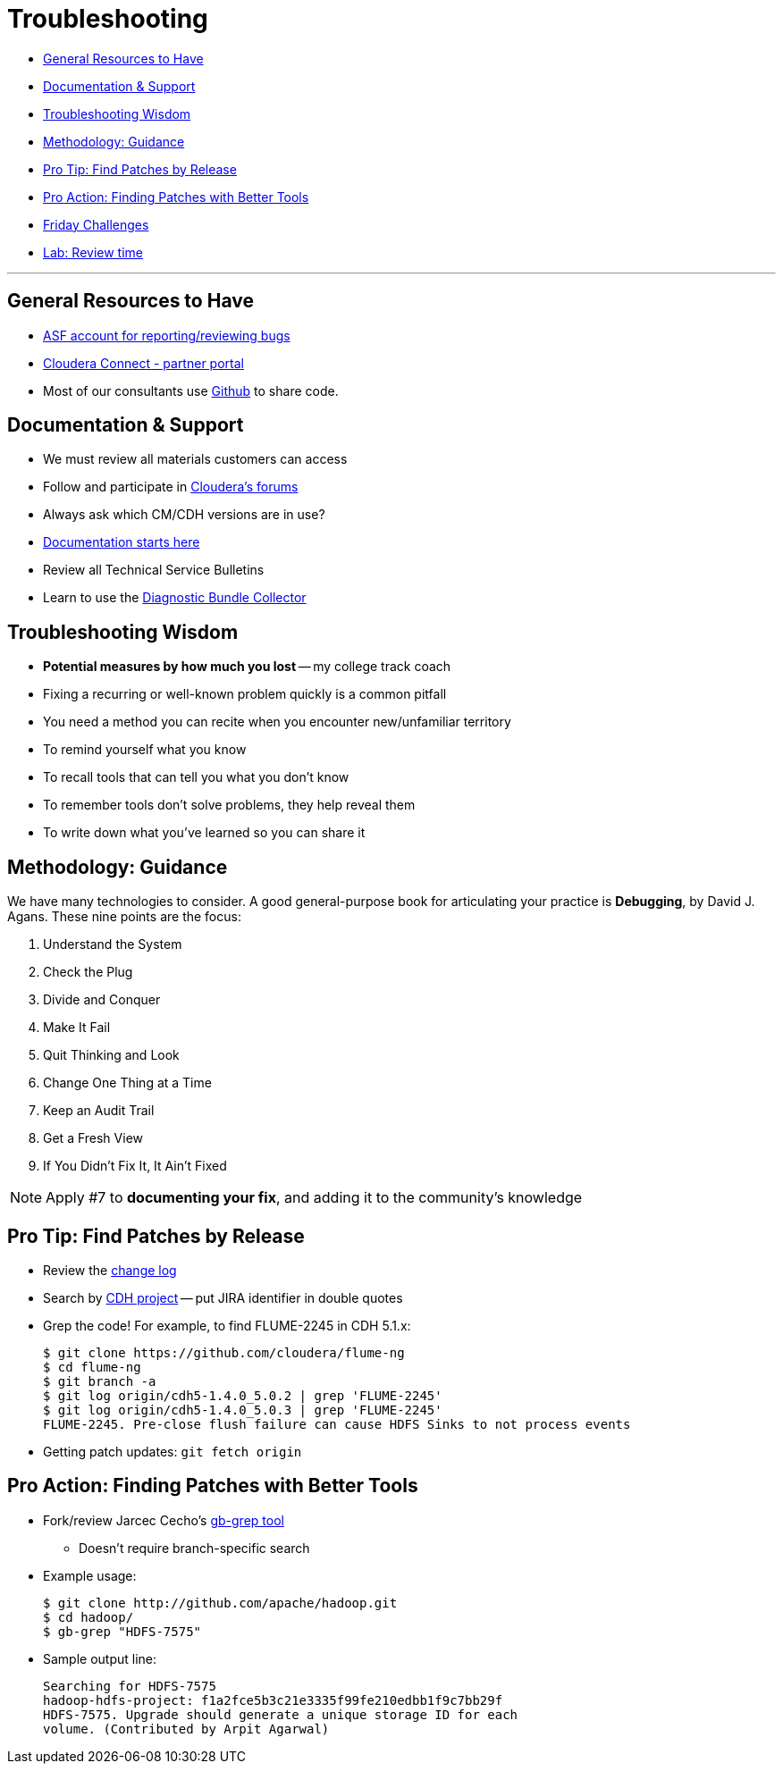 = Troubleshooting

* <<general_resources_to_have, General Resources to Have>>
* <<documentation_support, Documentation & Support>>
* <<troubleshooting_wisdom, Troubleshooting Wisdom>>
* <<methodology_guidance, Methodology: Guidance>>
* <<pro_tip_find_patches_by_release, Pro Tip: Find Patches by Release>>
* <<pro_action_finding_patches_with_better_tools, Pro Action: Finding Patches with Better Tools>>
* <<friday_challenges, Friday Challenges>>
* <<lab_review_time, Lab: Review time>>

---
[[general_resources_to_have]]
== General Resources to Have

* link:https://issues.apache.org/jira/secure/Dashboard.jspa[ASF account for reporting/reviewing bugs]
* link:http://www.cloudera.com/content/cloudera/en/partners.html[Cloudera Connect - partner portal]
* Most of our consultants use link:https://github.com/[Github] to share code.

[[documentation_support]]
== Documentation & Support

* We must review all materials customers can access
* Follow and participate in link:http://community.cloudera.com[Cloudera's forums]
* Always ask which CM/CDH versions are in use?
* link:http://www.cloudera.com/content/support/en/documentation.html[Documentation starts here]
* Review all Technical Service Bulletins
* Learn to use the link:http://www.cloudera.com/content/support/en/support-info/cluster-statistics.html[Diagnostic Bundle Collector]

[[troubleshooting_wisdom]]
== Troubleshooting Wisdom

* *Potential measures by how much you lost* -- my college track coach
* Fixing a recurring or well-known problem quickly is a common pitfall
* You need a method you can recite when you encounter new/unfamiliar territory
* To remind yourself what you know
* To recall tools that can tell you what you don't know
* To remember tools don't solve problems, they help reveal them
* To write down what you've learned so you can share it

[[methodology_guidance]]
== Methodology: Guidance

We have many technologies to consider. A good general-purpose book for articulating your practice is *Debugging*, by David J. Agans. These nine points are the focus:

. Understand the System
. Check the Plug
. Divide and Conquer
. Make It Fail
. Quit Thinking and Look
. Change One Thing at a Time
. Keep an Audit Trail
. Get a Fresh View
. If You Didn't Fix It, It Ain't Fixed

NOTE: Apply #7 to **documenting your fix**, and adding it to the community's knowledge

[[pro_tip_find_patches_by_release]]
== Pro Tip: Find Patches by Release

* Review the link:http://archive-primary.cloudera.com/cdh5/cdh/5/[change log]
* Search by link:http://jira.cloudera.com[CDH project] -- put JIRA identifier in double quotes
* Grep the code! For example, to find FLUME-2245 in CDH 5.1.x:
+
[source]
----
$ git clone https://github.com/cloudera/flume-ng
$ cd flume-ng
$ git branch -a
$ git log origin/cdh5-1.4.0_5.0.2 | grep 'FLUME-2245'
$ git log origin/cdh5-1.4.0_5.0.3 | grep 'FLUME-2245'
FLUME-2245. Pre-close flush failure can cause HDFS Sinks to not process events
----
* Getting patch updates: `git fetch origin`

[[pro_action_finding_patches_with_better_tools]]
== Pro Action: Finding Patches with Better Tools

* Fork/review Jarcec Cecho's link:https://github.com/jarcec/cmd-tools/blob/master/gb-grep[gb-grep tool]
** Doesn't require branch-specific search
* Example usage:
+
[source]
----
$ git clone http://github.com/apache/hadoop.git
$ cd hadoop/
$ gb-grep "HDFS-7575"
----
* Sample output line:
+
[source]
----
Searching for HDFS-7575
hadoop-hdfs-project: f1a2fce5b3c21e3335f99fe210edbb1f9c7bb29f
HDFS-7575. Upgrade should generate a unique storage ID for each
volume. (Contributed by Arpit Agarwal)
----
